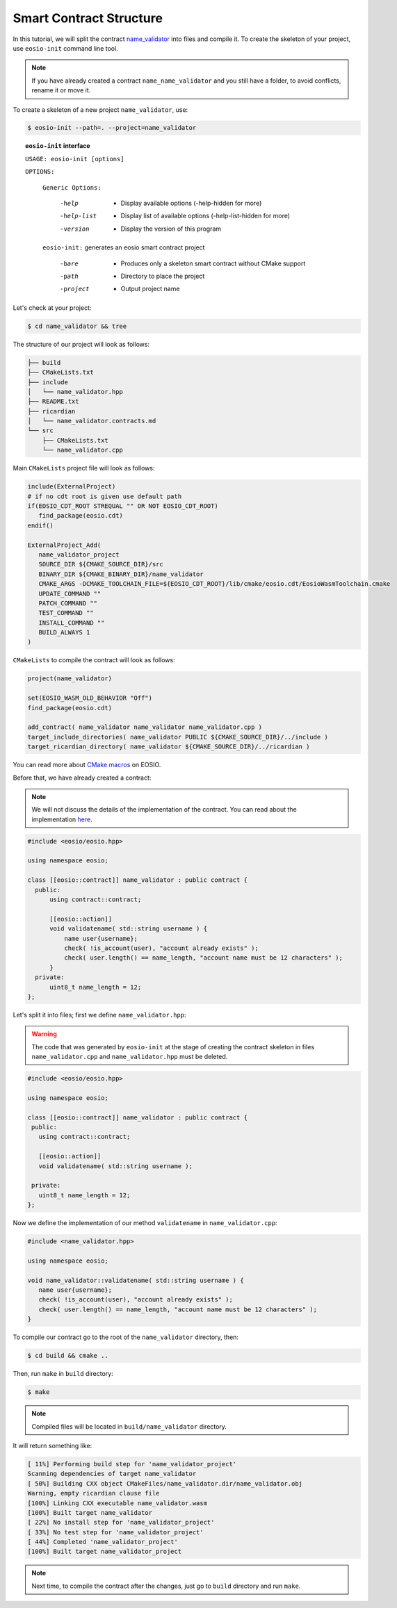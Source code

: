 ########################
Smart Contract Structure
########################

In this tutorial, we will split the contract `name_validator <first-smart-contract.html>`_
into files and compile it. To create the skeleton of your project, use ``eosio-init`` command line tool.

.. note::
    If you have already created a contract ``name_name_validator`` and you still have a folder, to avoid conflicts,
    rename it or move it.

To create a skeleton of a new project ``name_validator``, use:

.. code-block:: console

    $ eosio-init --path=. --project=name_validator

.. topic:: ``eosio-init`` interface

        ``USAGE: eosio-init [options]``

        ``OPTIONS:``

            ``Generic Options:``

              -help             - Display available options (-help-hidden for more)
              -help-list        - Display list of available options (-help-list-hidden for more)
              -version          - Display the version of this program

            ``eosio-init:``
            generates an eosio smart contract project

              -bare             - Produces only a skeleton smart contract without CMake support
              -path             - Directory to place the project
              -project          - Output project name

Let's check at your project:

.. code-block:: console

    $ cd name_validator && tree

The structure of our project will look as follows:

.. code-block:: console

    ├── build
    ├── CMakeLists.txt
    ├── include
    │   └── name_validator.hpp
    ├── README.txt
    ├── ricardian
    │   └── name_validator.contracts.md
    └── src
        ├── CMakeLists.txt
        └── name_validator.cpp

Main ``CMakeLists`` project file will look as follows:

.. code-block:: cmake

    include(ExternalProject)
    # if no cdt root is given use default path
    if(EOSIO_CDT_ROOT STREQUAL "" OR NOT EOSIO_CDT_ROOT)
       find_package(eosio.cdt)
    endif()

    ExternalProject_Add(
       name_validator_project
       SOURCE_DIR ${CMAKE_SOURCE_DIR}/src
       BINARY_DIR ${CMAKE_BINARY_DIR}/name_validator
       CMAKE_ARGS -DCMAKE_TOOLCHAIN_FILE=${EOSIO_CDT_ROOT}/lib/cmake/eosio.cdt/EosioWasmToolchain.cmake
       UPDATE_COMMAND ""
       PATCH_COMMAND ""
       TEST_COMMAND ""
       INSTALL_COMMAND ""
       BUILD_ALWAYS 1
    )

``CMakeLists`` to compile the contract will look as follows:

.. code-block:: cmake

    project(name_validator)

    set(EOSIO_WASM_OLD_BEHAVIOR "Off")
    find_package(eosio.cdt)

    add_contract( name_validator name_validator name_validator.cpp )
    target_include_directories( name_validator PUBLIC ${CMAKE_SOURCE_DIR}/../include )
    target_ricardian_directory( name_validator ${CMAKE_SOURCE_DIR}/../ricardian )

You can read more about `CMake macros <https://developers.eos.io/manuals/eosio.cdt/v1.7/how-to-guides/compile/how-to-configure-cmake>`_
on EOSIO.

Before that, we have already created a contract:

.. note::
    We will not discuss the details of the implementation of the contract. You can read about the implementation
    `here <first-smart-contract.html>`_.

.. code-block:: c

    #include <eosio/eosio.hpp>

    using namespace eosio;

    class [[eosio::contract]] name_validator : public contract {
      public:
          using contract::contract;

          [[eosio::action]]
          void validatename( std::string username ) {
              name user{username};
              check( !is_account(user), "account already exists" );
              check( user.length() == name_length, "account name must be 12 characters" );
          }
      private:
          uint8_t name_length = 12;
    };

Let's split it into files; first we define ``name_validator.hpp``:

.. warning::
    The code that was generated by ``eosio-init`` at the stage of creating the contract skeleton in files
    ``name_validator.cpp`` and ``name_validator.hpp`` must be deleted.

.. code-block:: c

    #include <eosio/eosio.hpp>

    using namespace eosio;

    class [[eosio::contract]] name_validator : public contract {
     public:
       using contract::contract;

       [[eosio::action]]
       void validatename( std::string username );

     private:
       uint8_t name_length = 12;
    };

Now we define the implementation of our method ``validatename`` in ``name_validator.cpp``:

.. code-block:: c

    #include <name_validator.hpp>

    using namespace eosio;

    void name_validator::validatename( std::string username ) {
       name user{username};
       check( !is_account(user), "account already exists" );
       check( user.length() == name_length, "account name must be 12 characters" );
    }

To compile our contract go to the root of the ``name_validator`` directory, then:

.. code-block:: console

    $ cd build && cmake ..

Then, run ``make`` in ``build`` directory:

.. code-block:: console

    $ make

.. note::
    Compiled files will be located in ``build/name_validator`` directory.

It will return something like:

.. code-block:: bash

    [ 11%] Performing build step for 'name_validator_project'
    Scanning dependencies of target name_validator
    [ 50%] Building CXX object CMakeFiles/name_validator.dir/name_validator.obj
    Warning, empty ricardian clause file
    [100%] Linking CXX executable name_validator.wasm
    [100%] Built target name_validator
    [ 22%] No install step for 'name_validator_project'
    [ 33%] No test step for 'name_validator_project'
    [ 44%] Completed 'name_validator_project'
    [100%] Built target name_validator_project

.. note::
    Next time, to compile the contract after the changes, just go to ``build`` directory and run ``make``.
